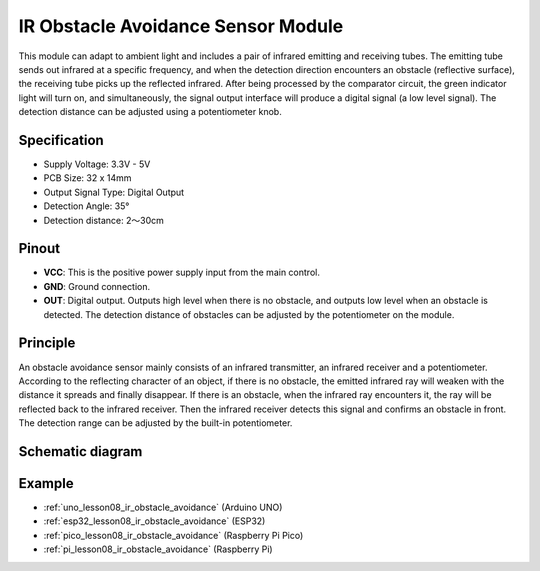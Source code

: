 .. _cpn_ir_obstacle:

IR Obstacle Avoidance Sensor Module
=====================================

.. image:: img/08_IR_obstacle_module.png
    :width: 400
    :align: center

.. raw:: html

   <br/>

This module can adapt to ambient light and includes a pair of infrared emitting and receiving tubes. The emitting tube sends out infrared at a specific frequency, and when the detection direction encounters an obstacle (reflective surface), the receiving tube picks up the reflected infrared. After being processed by the comparator circuit, the green indicator light will turn on, and simultaneously, the signal output interface will produce a digital signal (a low level signal). The detection distance can be adjusted using a potentiometer knob.

Specification
---------------------------
* Supply Voltage: 3.3V - 5V
* PCB Size: 32 x 14mm
* Output Signal Type: Digital Output
* Detection Angle: 35°
* Detection distance: 2～30cm

Pinout
---------------------------
* **VCC**: This is the positive power supply input from the main control. 
* **GND**: Ground connection.
* **OUT**: Digital output. Outputs high level when there is no obstacle, and outputs low level when an obstacle is detected. The detection distance of obstacles can be adjusted by the potentiometer on the module.

Principle
---------------------------
An obstacle avoidance sensor mainly consists of an infrared transmitter, an infrared receiver and a potentiometer. According to the reflecting character of an object, if there is no obstacle, the emitted infrared ray will weaken with the distance it spreads and finally disappear. If there is an obstacle, when the infrared ray encounters it, the ray will be reflected back to the infrared receiver. Then the infrared receiver detects this signal and confirms an obstacle in front. The detection range can be adjusted by the built-in potentiometer.

.. image:: img/08_IR_obstacle_module_1.png
    :width: 600
    :align: center

.. raw:: html

   <br/>

Schematic diagram
---------------------------

.. image:: img/08_ir_obstacle_module_schematic.png
    :width: 100%
    :align: center

.. raw:: html

   <br/>

Example
---------------------------
* :ref:`uno_lesson08_ir_obstacle_avoidance` (Arduino UNO)
* :ref:`esp32_lesson08_ir_obstacle_avoidance` (ESP32)
* :ref:`pico_lesson08_ir_obstacle_avoidance` (Raspberry Pi Pico)
* :ref:`pi_lesson08_ir_obstacle_avoidance` (Raspberry Pi)






